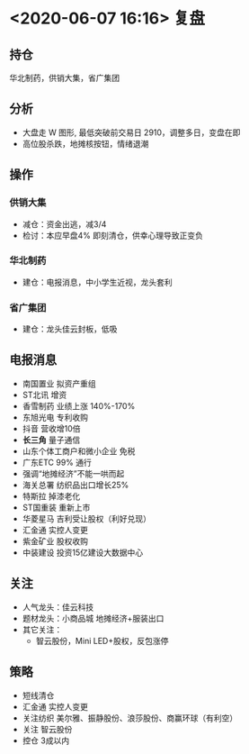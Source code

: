 * <2020-06-07 16:16> 复盘
** 持仓
   华北制药，供销大集，省广集团
** 分析
   * 大盘走 W 图形, 最低突破前交易日 2910，调整多日，变盘在即
   * 高位股杀跌，地摊核按钮，情绪退潮
** 操作
*** 供销大集
    * 减仓：资金出逃，减3/4
    * 检讨：本应早盘4% 即刻清仓，供幸心理导致正变负
*** 华北制药
    * 建仓：电报消息，中小学生近视，龙头套利
*** 省广集团
    * 建仓：龙头佳云封板，低吸
** 电报消息
    * 南国置业  拟资产重组
    * ST北讯   增资
    * 香雪制药 业绩上涨 140%-170%
    * 东旭光电 专利收购
    * 抖音     营收增10倍
    * *长三角* 量子通信
    * 山东个体工商户和微小企业 免税
    * 广东ETC  99% 通行
    * 强调“地摊经济”不能一哄而起
    * 海关总署 纺织品出口增长25%
    * 特斯拉   掉漆老化
    * ST国重装 重新上市
    * 华菱星马 吉利受让股权（利好兑现）
    * 汇金通   实控人变更
    * 紫金矿业 股权收购
    * 中装建设 投资15亿建设大数据中心
** 关注
   * 人气龙头：佳云科技
   * 题材龙头：小商品城 地摊经济+服装出口
   * 其它关注：
     * 智云股份，Mini LED+股权，反包涨停
** 策略
   * 短线清仓
   * 汇金通 实控人变更
   * 关注纺织 美尔雅、振静股份、浪莎股份、商赢环球（有利空）
   * 关注 智云股份
   * 控仓 3成以内
